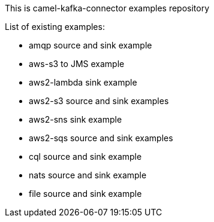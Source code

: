 This is camel-kafka-connector examples repository

List of existing examples:

- amqp source and sink example
- aws-s3 to JMS example
- aws2-lambda sink example
- aws2-s3 source and sink examples
- aws2-sns sink example
- aws2-sqs source and sink examples
- cql source and sink example
- nats source and sink example
- file source and sink example

